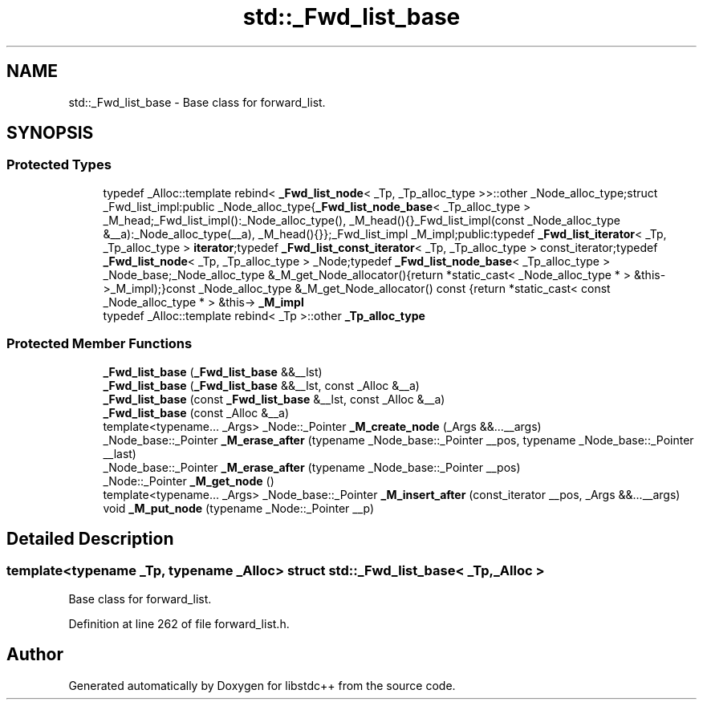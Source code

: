 .TH "std::_Fwd_list_base" 3 "21 Apr 2009" "libstdc++" \" -*- nroff -*-
.ad l
.nh
.SH NAME
std::_Fwd_list_base \- Base class for forward_list.  

.PP
.SH SYNOPSIS
.br
.PP
.SS "Protected Types"

.in +1c
.ti -1c
.RI "typedef _Alloc::template rebind< \fB_Fwd_list_node\fP< _Tp, _Tp_alloc_type >>::other _Node_alloc_type;struct _Fwd_list_impl:public _Node_alloc_type{\fB_Fwd_list_node_base\fP< _Tp_alloc_type > _M_head;_Fwd_list_impl():_Node_alloc_type(), _M_head(){}_Fwd_list_impl(const _Node_alloc_type &__a):_Node_alloc_type(__a), _M_head(){}};_Fwd_list_impl _M_impl;public:typedef \fB_Fwd_list_iterator\fP< _Tp, _Tp_alloc_type > \fBiterator\fP;typedef \fB_Fwd_list_const_iterator\fP< _Tp, _Tp_alloc_type > const_iterator;typedef \fB_Fwd_list_node\fP< _Tp, _Tp_alloc_type > _Node;typedef \fB_Fwd_list_node_base\fP< _Tp_alloc_type > _Node_base;_Node_alloc_type &_M_get_Node_allocator(){return *static_cast< _Node_alloc_type * > &this->_M_impl);}const _Node_alloc_type &_M_get_Node_allocator() const {return *static_cast< const _Node_alloc_type * > &this-> \fB_M_impl\fP"
.br
.ti -1c
.RI "typedef _Alloc::template rebind< _Tp >::other \fB_Tp_alloc_type\fP"
.br
.in -1c
.SS "Protected Member Functions"

.in +1c
.ti -1c
.RI "\fB_Fwd_list_base\fP (\fB_Fwd_list_base\fP &&__lst)"
.br
.ti -1c
.RI "\fB_Fwd_list_base\fP (\fB_Fwd_list_base\fP &&__lst, const _Alloc &__a)"
.br
.ti -1c
.RI "\fB_Fwd_list_base\fP (const \fB_Fwd_list_base\fP &__lst, const _Alloc &__a)"
.br
.ti -1c
.RI "\fB_Fwd_list_base\fP (const _Alloc &__a)"
.br
.ti -1c
.RI "template<typename... _Args> _Node::_Pointer \fB_M_create_node\fP (_Args &&...__args)"
.br
.ti -1c
.RI "_Node_base::_Pointer \fB_M_erase_after\fP (typename _Node_base::_Pointer __pos, typename _Node_base::_Pointer __last)"
.br
.ti -1c
.RI "_Node_base::_Pointer \fB_M_erase_after\fP (typename _Node_base::_Pointer __pos)"
.br
.ti -1c
.RI "_Node::_Pointer \fB_M_get_node\fP ()"
.br
.ti -1c
.RI "template<typename... _Args> _Node_base::_Pointer \fB_M_insert_after\fP (const_iterator __pos, _Args &&...__args)"
.br
.ti -1c
.RI "void \fB_M_put_node\fP (typename _Node::_Pointer __p)"
.br
.in -1c
.SH "Detailed Description"
.PP 

.SS "template<typename _Tp, typename _Alloc> struct std::_Fwd_list_base< _Tp, _Alloc >"
Base class for forward_list. 
.PP
Definition at line 262 of file forward_list.h.

.SH "Author"
.PP 
Generated automatically by Doxygen for libstdc++ from the source code.

